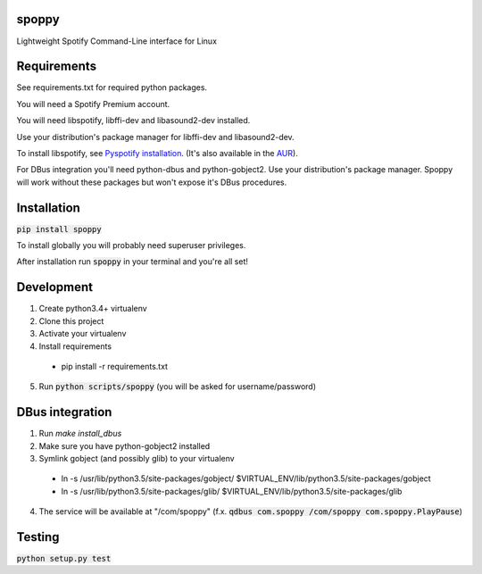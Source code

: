 spoppy
========
Lightweight Spotify Command-Line interface for Linux

Requirements
==============

See requirements.txt for required python packages.

You will need a Spotify Premium account.

You will need libspotify, libffi-dev and libasound2-dev installed. 

Use your distribution's package manager for libffi-dev and libasound2-dev.

To install libspotify, see `Pyspotify installation <https://docs.mopidy.com/en/v0.8.1/installation/libspotify/>`_. (It's also available in the `AUR <https://aur.archlinux.org/packages/libspotify/>`_).

For DBus integration you'll need python-dbus and python-gobject2. Use your distribution's package manager. Spoppy will work without these packages but won't expose it's DBus procedures.

Installation
==============

:code:`pip install spoppy`

To install globally you will probably need superuser privileges.

After installation run :code:`spoppy` in your terminal and you're all set!

Development
=============

1. Create python3.4+ virtualenv
2. Clone this project
3. Activate your virtualenv
4. Install requirements

  * pip install -r requirements.txt

5. Run :code:`python scripts/spoppy` (you will be asked for username/password)

DBus integration
==================

1. Run `make install_dbus`
2. Make sure you have python-gobject2 installed
3. Symlink gobject (and possibly glib) to your virtualenv

  * ln -s /usr/lib/python3.5/site-packages/gobject/ $VIRTUAL_ENV/lib/python3.5/site-packages/gobject
  * ln -s /usr/lib/python3.5/site-packages/glib/ $VIRTUAL_ENV/lib/python3.5/site-packages/glib

4. The service will be available at "/com/spoppy" (f.x. :code:`qdbus com.spoppy /com/spoppy com.spoppy.PlayPause`)

Testing
=========

:code:`python setup.py test`